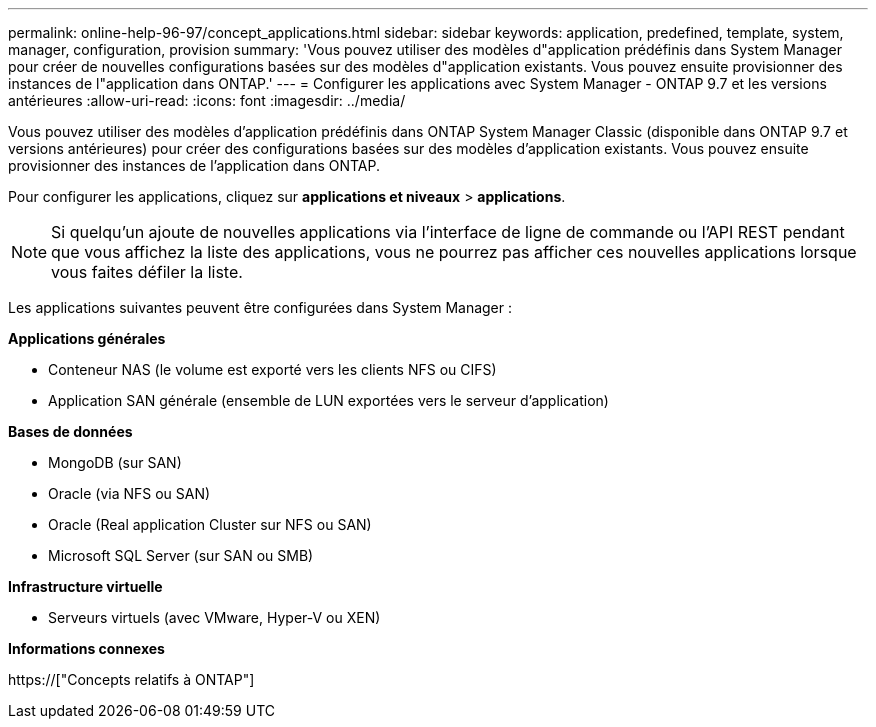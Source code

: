 ---
permalink: online-help-96-97/concept_applications.html 
sidebar: sidebar 
keywords: application, predefined, template, system, manager, configuration, provision 
summary: 'Vous pouvez utiliser des modèles d"application prédéfinis dans System Manager pour créer de nouvelles configurations basées sur des modèles d"application existants. Vous pouvez ensuite provisionner des instances de l"application dans ONTAP.' 
---
= Configurer les applications avec System Manager - ONTAP 9.7 et les versions antérieures
:allow-uri-read: 
:icons: font
:imagesdir: ../media/


[role="lead"]
Vous pouvez utiliser des modèles d'application prédéfinis dans ONTAP System Manager Classic (disponible dans ONTAP 9.7 et versions antérieures) pour créer des configurations basées sur des modèles d'application existants. Vous pouvez ensuite provisionner des instances de l'application dans ONTAP.

Pour configurer les applications, cliquez sur *applications et niveaux* > *applications*.

[NOTE]
====
Si quelqu'un ajoute de nouvelles applications via l'interface de ligne de commande ou l'API REST pendant que vous affichez la liste des applications, vous ne pourrez pas afficher ces nouvelles applications lorsque vous faites défiler la liste.

====
Les applications suivantes peuvent être configurées dans System Manager :

*Applications générales*

* Conteneur NAS (le volume est exporté vers les clients NFS ou CIFS)
* Application SAN générale (ensemble de LUN exportées vers le serveur d'application)


*Bases de données*

* MongoDB (sur SAN)
* Oracle (via NFS ou SAN)
* Oracle (Real application Cluster sur NFS ou SAN)
* Microsoft SQL Server (sur SAN ou SMB)


*Infrastructure virtuelle*

* Serveurs virtuels (avec VMware, Hyper-V ou XEN)


*Informations connexes*

https://["Concepts relatifs à ONTAP"]
